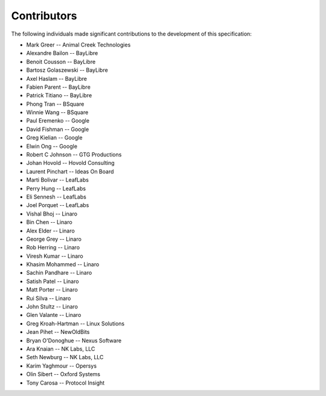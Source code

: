 Contributors
============

The following individuals made significant contributions to the development of
this specification:

.. These are in sorted order, company name, then last and first name.

* Mark Greer         -- Animal Creek Technologies
* Alexandre Bailon   -- BayLibre
* Benoit Cousson     -- BayLibre
* Bartosz Golaszewski -- BayLibre
* Axel Haslam        -- BayLibre
* Fabien Parent      -- BayLibre
* Patrick Titiano    -- BayLibre
* Phong Tran         -- BSquare
* Winnie Wang        -- BSquare
* Paul Eremenko      -- Google
* David Fishman      -- Google
* Greg Kielian       -- Google
* Elwin Ong          -- Google
* Robert C Johnson   -- GTG Productions
* Johan Hovold       -- Hovold Consulting
* Laurent Pinchart   -- Ideas On Board
* Marti Bolivar      -- LeafLabs
* Perry Hung         -- LeafLabs
* Eli Sennesh        -- LeafLabs
* Joel Porquet       -- LeafLabs
* Vishal Bhoj        -- Linaro
* Bin Chen           -- Linaro
* Alex Elder         -- Linaro
* George Grey        -- Linaro
* Rob Herring        -- Linaro
* Viresh Kumar       -- Linaro
* Khasim Mohammed    -- Linaro
* Sachin Pandhare    -- Linaro
* Satish Patel       -- Linaro
* Matt Porter        -- Linaro
* Rui Silva          -- Linaro
* John Stultz        -- Linaro
* Glen Valante       -- Linaro
* Greg Kroah-Hartman -- Linux Solutions
* Jean Pihet         -- NewOldBits
* Bryan O'Donoghue   -- Nexus Software
* Ara Knaian         -- NK Labs, LLC
* Seth Newburg       -- NK Labs, LLC
* Karim Yaghmour     -- Opersys
* Olin Sibert        -- Oxford Systems
* Tony Carosa        -- Protocol Insight

